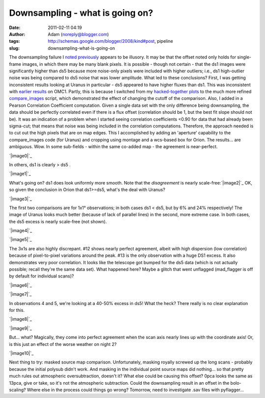 Downsampling - what is going on?
################################
:date: 2011-02-11 04:19
:author: Adam (noreply@blogger.com)
:tags: http://schemas.google.com/blogger/2008/kind#post, pipeline
:slug: downsampling-what-is-going-on

The downsampling failure I `noted`_ `previously`_ appears to be
illusory. It may be that the offset noted only holds for single-frame
images, in which there may be many blank pixels. It is possible - though
not certain - that the ds1 images were significantly higher than ds5
because more noise-only pixels were included with higher outliers; i.e.,
ds1 high-outlier noise was being compared to ds5 noise that was lower
amplitude.
What led to these conclusions? First, I was getting inconsistent results
looking at Uranus in particular - ds5 appeared to have higher fluxes
than ds1. This was inconsistent with `earlier results`_ on OMC1. Partly,
this is because I switched from my `hacked-together plots`_ to the much
more refined `compare\_images`_ script, which demonstrated the effect of
changing the cutoff of the comparison.
Also, I added in a Pearson Correlation Coefficient computation. Given a
single data set with the only difference being downsampling, the data
should be perfectly correlated even if there is a flux offset
(correlation should be 1, but the best fit slope should not be). It was
an indication of a problem when I started seeing correlation
coefficients <0.90 for data that had already been sigma-cut; that means
that noise was being included in the correlation computations.
Therefore, the approach needed is to cut out the high pixels that are on
map edges. This I accomplished by adding an 'aperture' capability to the
compare\_images code (for Uranus) and cropping using montage and a
wcs-based box for Orion.
The results... are ambiguous. Wow. In some sub-fields - within the same
co-added map - the agreement is near-perfect.

.. raw:: html

   <div class="separator" style="clear: both; text-align: center;">

`|image0|`_

.. raw:: html

   </div>

In others, ds1 is clearly > ds5 .

.. raw:: html

   <div class="separator" style="clear: both; text-align: center;">

`|image1|`_

.. raw:: html

   </div>

What's going on? ds1 does look uniformly more smooth.
Note that the *disagreement* is nearly scale-free:\ `|image2|`_
OK, so given the conclusion in Orion that ds1>=ds5, what's the deal with
Uranus?

.. raw:: html

   <div class="separator" style="clear: both; text-align: center;">

`|image3|`_

.. raw:: html

   </div>

The first two comparisons are for 1x1° observations; in both cases ds1 <
ds5, but by 6% and 24% respectively! The image of Uranus looks much
better (because of lack of parallel lines) in the second, more extreme
case. In both cases, the ds5 excess is nearly scale-free (not shown).

.. raw:: html

   <div class="separator" style="clear: both; text-align: center;">

`|image4|`_

.. raw:: html

   </div>

.. raw:: html

   <div class="separator" style="clear: both; text-align: center;">

`|image5|`_

.. raw:: html

   </div>

The 3x1s are also highly discrepant. #12 shows nearly perfect agreement,
albeit with high dispersion (low correlation) because of pixel-to-pixel
variations around the peak. #13 is the only observation with a huge DS1
excess. It also demonstrates very poor correlation. It looks like the
telescope got bumped for the ds5 data (which is not actually possible;
recall they're the same data set). What happened here? Maybe a glitch
that went unflagged (mad\_flagger is off by default for individual
scans)?

.. raw:: html

   <div class="separator" style="clear: both; text-align: center;">

`|image6|`_

.. raw:: html

   </div>

.. raw:: html

   <div class="separator" style="clear: both; text-align: center;">

`|image7|`_

.. raw:: html

   </div>

In observations 4 and 5, we're looking at a 40-50% excess in ds5! What
the heck? There really is no clear explanation for this.

.. raw:: html

   <div class="separator" style="clear: both; text-align: center;">

`|image8|`_

.. raw:: html

   </div>

.. raw:: html

   <div class="separator" style="clear: both; text-align: center;">

`|image9|`_

.. raw:: html

   </div>

But... what? Magically, they come into perfect agreement when the scan
axis nearly lines up with the coordinate axis! Or, is this just an
effect of the worse weather on night 2?

.. raw:: html

   <div class="separator" style="clear: both; text-align: center;">

`|image10|`_

.. raw:: html

   </div>

Next thing to try: masked source map comparison. Unfortunately, masking
royally screwed up the long scans - probably because the initial polysub
didn't work. And masking in the individual point source maps did
nothing... so that pretty much rules out atmospheric oversubtraction,
doesn't it?
What else could be causing this offset? 0pca looks the same as 13pca,
give or take, so it's not the atmospheric subtraction. Could the
downsampling result in an offset in the bolo-scaling? Where else in the
process could things go wrong? Tomorrow, need to investigate .sav files
with pyflagger...

.. raw:: html

   </p>

.. _noted: http://bolocam.blogspot.com/2011/01/downsampling-has-serious-negative.html
.. _previously: http://bolocam.blogspot.com/2011/01/more-evidence-that-downsampling-causes.html
.. _earlier results: http://bolocam.blogspot.com/2011/01/downsampling-has-serious-negative.html
.. _hacked-together plots: http://4.bp.blogspot.com/_lsgW26mWZnU/TTiWWl3j3dI/AAAAAAAAF3I/Ef3WHEv5oXU/s1600/omc1_dstest_pixel-pixel.png
.. _compare\_images: http://code.google.com/p/bgpspipeline/source/browse/bgps_pipeline/plotting/compare_images.py
.. _|image11|: http://1.bp.blogspot.com/-i20j3FEx758/TVR-PbQl7lI/AAAAAAAAGAY/imgMqceS9n8/s1600/v2.0_dl_omc_b_OMC4_ds1ds5_compare.png
.. _|image12|: http://4.bp.blogspot.com/-JsRH_ZQilWM/TVR-Os6vBSI/AAAAAAAAGAQ/JRR6Trm-weo/s1600/v2.0_dl_omc_b_OMC2_ds1ds5_compare.png
.. _|image13|: http://2.bp.blogspot.com/-J1XXZki2sxU/TVSXhlmGZKI/AAAAAAAAGAg/aDyQ7Sz2CfM/s1600/v2.0_dl_omc_b_OMC2_ds1ds5_psd_compare.png
.. _|image14|: http://3.bp.blogspot.com/-AosJ1vzcYSs/TVSZjIZ81fI/AAAAAAAAGAk/qVGeaJtkbPA/s1600/101208_o10_ds1ds5_compare.png
.. _|image15|: http://1.bp.blogspot.com/_lsgW26mWZnU/TVSZki9k9OI/AAAAAAAAGA0/t9LOGHOAL7Q/s1600/101208_o10_ds1ds5_compare.png
.. _|image16|: http://2.bp.blogspot.com/_lsgW26mWZnU/TVSZj1pglLI/AAAAAAAAGAs/-4153NoAQQ0/s1600/101208_o11_ds1ds5_compare.png
.. _|image17|: http://3.bp.blogspot.com/-9gwzGfDBCEk/TVSZllWeBxI/AAAAAAAAGA8/x3mg5RbMScs/s1600/101208_o12_ds1ds5_compare.png
.. _|image18|: http://3.bp.blogspot.com/-9gwzGfDBCEk/TVSZllWeBxI/AAAAAAAAGA8/x3mg5RbMScs/s1600/101208_o13_ds1ds5_compare.png
.. _|image19|: http://1.bp.blogspot.com/_lsgW26mWZnU/TVSaYfZx0WI/AAAAAAAAGBE/cWbbBQCJOvk/s1600/101208_ob4_ds1ds5_compare.png
.. _|image20|: http://2.bp.blogspot.com/_lsgW26mWZnU/TVSaZM27sqI/AAAAAAAAGBM/XR-6pttUcBo/s1600/101208_ob5_ds1ds5_compare.png
.. _|image21|: http://3.bp.blogspot.com/_lsgW26mWZnU/TVSaaP6ISNI/AAAAAAAAGBU/PvN5aFOxBAQ/s1600/101209_ob5_ds1ds5_compare.png

.. |image0| image:: http://1.bp.blogspot.com/-i20j3FEx758/TVR-PbQl7lI/AAAAAAAAGAY/imgMqceS9n8/s1600/v2.0_dl_omc_b_OMC4_ds1ds5_compare.png
.. |image1| image:: http://4.bp.blogspot.com/-JsRH_ZQilWM/TVR-Os6vBSI/AAAAAAAAGAQ/JRR6Trm-weo/s1600/v2.0_dl_omc_b_OMC2_ds1ds5_compare.png
.. |image2| image:: http://2.bp.blogspot.com/-J1XXZki2sxU/TVSXhlmGZKI/AAAAAAAAGAg/aDyQ7Sz2CfM/s320/v2.0_dl_omc_b_OMC2_ds1ds5_psd_compare.png
.. |image3| image:: http://3.bp.blogspot.com/-AosJ1vzcYSs/TVSZjIZ81fI/AAAAAAAAGAk/qVGeaJtkbPA/s320/101208_o10_ds1ds5_compare.png
.. |image4| image:: http://1.bp.blogspot.com/_lsgW26mWZnU/TVSZki9k9OI/AAAAAAAAGA0/t9LOGHOAL7Q/s320/101208_o10_ds1ds5_compare.png
.. |image5| image:: http://2.bp.blogspot.com/_lsgW26mWZnU/TVSZj1pglLI/AAAAAAAAGAs/-4153NoAQQ0/s320/101208_o11_ds1ds5_compare.png
.. |image6| image:: http://3.bp.blogspot.com/-9gwzGfDBCEk/TVSZllWeBxI/AAAAAAAAGA8/x3mg5RbMScs/s320/101208_o12_ds1ds5_compare.png
.. |image7| image:: http://3.bp.blogspot.com/-9gwzGfDBCEk/TVSZllWeBxI/AAAAAAAAGA8/x3mg5RbMScs/s320/101208_o13_ds1ds5_compare.png
.. |image8| image:: http://1.bp.blogspot.com/_lsgW26mWZnU/TVSaYfZx0WI/AAAAAAAAGBE/cWbbBQCJOvk/s320/101208_ob4_ds1ds5_compare.png
.. |image9| image:: http://2.bp.blogspot.com/_lsgW26mWZnU/TVSaZM27sqI/AAAAAAAAGBM/XR-6pttUcBo/s320/101208_ob5_ds1ds5_compare.png
.. |image10| image:: http://3.bp.blogspot.com/_lsgW26mWZnU/TVSaaP6ISNI/AAAAAAAAGBU/PvN5aFOxBAQ/s320/101209_ob5_ds1ds5_compare.png
.. |image11| image:: http://1.bp.blogspot.com/-i20j3FEx758/TVR-PbQl7lI/AAAAAAAAGAY/imgMqceS9n8/s1600/v2.0_dl_omc_b_OMC4_ds1ds5_compare.png
.. |image12| image:: http://4.bp.blogspot.com/-JsRH_ZQilWM/TVR-Os6vBSI/AAAAAAAAGAQ/JRR6Trm-weo/s1600/v2.0_dl_omc_b_OMC2_ds1ds5_compare.png
.. |image13| image:: http://2.bp.blogspot.com/-J1XXZki2sxU/TVSXhlmGZKI/AAAAAAAAGAg/aDyQ7Sz2CfM/s320/v2.0_dl_omc_b_OMC2_ds1ds5_psd_compare.png
.. |image14| image:: http://3.bp.blogspot.com/-AosJ1vzcYSs/TVSZjIZ81fI/AAAAAAAAGAk/qVGeaJtkbPA/s320/101208_o10_ds1ds5_compare.png
.. |image15| image:: http://1.bp.blogspot.com/_lsgW26mWZnU/TVSZki9k9OI/AAAAAAAAGA0/t9LOGHOAL7Q/s320/101208_o10_ds1ds5_compare.png
.. |image16| image:: http://2.bp.blogspot.com/_lsgW26mWZnU/TVSZj1pglLI/AAAAAAAAGAs/-4153NoAQQ0/s320/101208_o11_ds1ds5_compare.png
.. |image17| image:: http://3.bp.blogspot.com/-9gwzGfDBCEk/TVSZllWeBxI/AAAAAAAAGA8/x3mg5RbMScs/s320/101208_o12_ds1ds5_compare.png
.. |image18| image:: http://3.bp.blogspot.com/-9gwzGfDBCEk/TVSZllWeBxI/AAAAAAAAGA8/x3mg5RbMScs/s320/101208_o13_ds1ds5_compare.png
.. |image19| image:: http://1.bp.blogspot.com/_lsgW26mWZnU/TVSaYfZx0WI/AAAAAAAAGBE/cWbbBQCJOvk/s320/101208_ob4_ds1ds5_compare.png
.. |image20| image:: http://2.bp.blogspot.com/_lsgW26mWZnU/TVSaZM27sqI/AAAAAAAAGBM/XR-6pttUcBo/s320/101208_ob5_ds1ds5_compare.png
.. |image21| image:: http://3.bp.blogspot.com/_lsgW26mWZnU/TVSaaP6ISNI/AAAAAAAAGBU/PvN5aFOxBAQ/s320/101209_ob5_ds1ds5_compare.png
